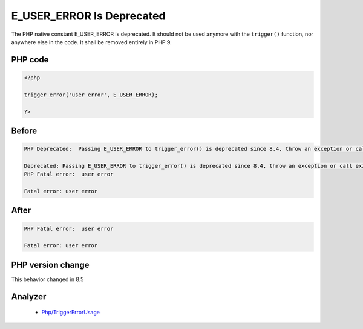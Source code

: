 .. _`e_user_error-is-deprecated`:

E_USER_ERROR Is Deprecated
==========================
.. meta::
	:description:
		E_USER_ERROR Is Deprecated: The PHP native constant E_USER_ERROR is deprecated.
	:twitter:card: summary_large_image
	:twitter:site: @exakat
	:twitter:title: E_USER_ERROR Is Deprecated
	:twitter:description: E_USER_ERROR Is Deprecated: The PHP native constant E_USER_ERROR is deprecated
	:twitter:creator: @exakat
	:twitter:image:src: https://php-changed-behaviors.readthedocs.io/en/latest/_static/logo.png
	:og:image: https://php-changed-behaviors.readthedocs.io/en/latest/_static/logo.png
	:og:title: E_USER_ERROR Is Deprecated
	:og:type: article
	:og:description: The PHP native constant E_USER_ERROR is deprecated
	:og:url: https://php-tips.readthedocs.io/en/latest/tips/E_USER_ERROR.html
	:og:locale: en

The PHP native constant E_USER_ERROR is deprecated. It should not be used anymore with the ``trigger()`` function, nor anywhere else in the code. It shall be removed entirely in PHP 9.

PHP code
________
.. code-block:: php

   <?php
   
   trigger_error('user error', E_USER_ERROR);
   
   ?>

Before
______
.. code-block:: output

   PHP Deprecated:  Passing E_USER_ERROR to trigger_error() is deprecated since 8.4, throw an exception or call exit with a string message instead
   
   Deprecated: Passing E_USER_ERROR to trigger_error() is deprecated since 8.4, throw an exception or call exit with a string message instead
   PHP Fatal error:  user error
   
   Fatal error: user error
   

After
______
.. code-block:: output

   PHP Fatal error:  user error
   
   Fatal error: user error


PHP version change
__________________
This behavior changed in 8.5


Analyzer
_________

  + `Php/TriggerErrorUsage <https://exakat.readthedocs.io/en/latest/Reference/Rules/Php/TriggerErrorUsage.html>`_



